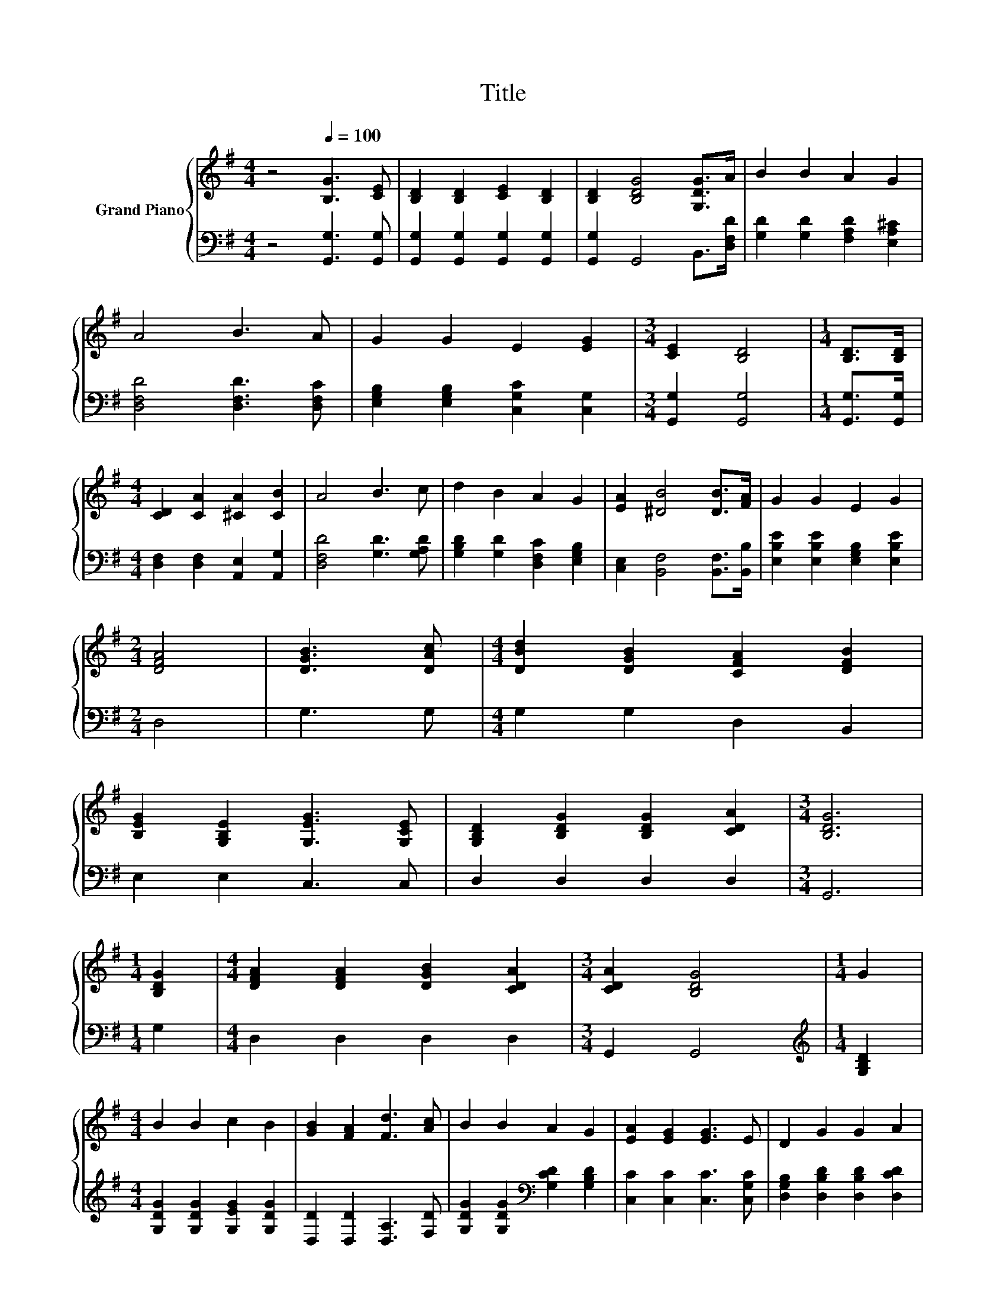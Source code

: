 X:1
T:Title
%%score { 1 | 2 }
L:1/8
M:4/4
K:G
V:1 treble nm="Grand Piano"
V:2 bass 
V:1
 z4[Q:1/4=100] [B,G]3 [CE] | [B,D]2 [B,D]2 [CE]2 [B,D]2 | [B,D]2 [B,DG]4 [G,DG]>A | B2 B2 A2 G2 | %4
 A4 B3 A | G2 G2 E2 [EG]2 |[M:3/4] [CE]2 [B,D]4 |[M:1/4] [B,D]>[B,D] | %8
[M:4/4] [CD]2 [CA]2 [^CA]2 [CB]2 | A4 B3 c | d2 B2 A2 G2 | [EA]2 [^DB]4 [DB]>[FA] | G2 G2 E2 G2 | %13
[M:2/4] [DFA]4 | [DGB]3 [DAc] |[M:4/4] [DBd]2 [DGB]2 [CFA]2 [DFB]2 | %16
 [B,EG]2 [G,B,E]2 [G,EG]3 [G,CE] | [G,B,D]2 [B,DG]2 [B,DG]2 [CDA]2 |[M:3/4] [B,DG]6 | %19
[M:1/4] [B,DG]2 |[M:4/4] [DFA]2 [DFA]2 [DGB]2 [CDA]2 |[M:3/4] [CDA]2 [B,DG]4 |[M:1/4] G2 | %23
[M:4/4] B2 B2 c2 B2 | [GB]2 [FA]2 [Fd]3 [Ac] | B2 B2 A2 G2 | [EA]2 [EG]2 [EG]3 E | D2 G2 G2 A2 | %28
[M:2/4] [B,DG]4 |] %29
V:2
 z4 [G,,G,]3 [G,,G,] | [G,,G,]2 [G,,G,]2 [G,,G,]2 [G,,G,]2 | [G,,G,]2 G,,4 B,,>[D,F,D] | %3
 [G,D]2 [G,D]2 [F,A,D]2 [E,A,^C]2 | [D,F,D]4 [D,F,D]3 [D,F,C] | %5
 [E,G,B,]2 [E,G,B,]2 [C,G,C]2 [C,G,]2 |[M:3/4] [G,,G,]2 [G,,G,]4 |[M:1/4] [G,,G,]>[G,,G,] | %8
[M:4/4] [D,F,]2 [D,F,]2 [A,,E,]2 [A,,G,]2 | [D,F,D]4 [G,D]3 [G,A,D] | %10
 [G,B,D]2 [G,D]2 [D,F,C]2 [E,G,B,]2 | [C,E,]2 [B,,F,]4 [B,,F,]>[B,,B,] | %12
 [E,B,E]2 [E,B,E]2 [E,G,B,]2 [E,B,E]2 |[M:2/4] D,4 | G,3 G, |[M:4/4] G,2 G,2 D,2 B,,2 | %16
 E,2 E,2 C,3 C, | D,2 D,2 D,2 D,2 |[M:3/4] G,,6 |[M:1/4] G,2 |[M:4/4] D,2 D,2 D,2 D,2 | %21
[M:3/4] G,,2 G,,4 |[M:1/4][K:treble] [G,B,D]2 |[M:4/4] [G,DG]2 [G,DG]2 [G,EG]2 [G,DG]2 | %24
 [D,D]2 [D,D]2 [D,A,]3 [F,D] | [G,DG]2 [G,DG]2[K:bass] [G,CD]2 [G,B,D]2 | %26
 [C,C]2 [C,C]2 [C,C]3 [C,G,C] | [D,G,B,]2 [D,B,D]2 [D,B,D]2 [D,CD]2 |[M:2/4] G,,4 |] %29

